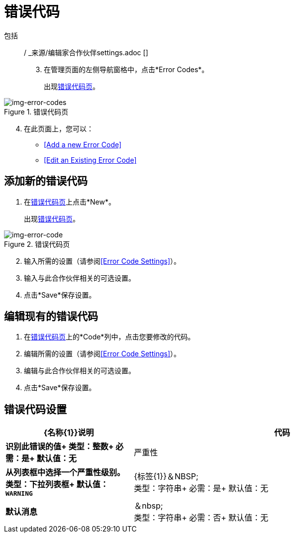 = 错误代码

包括:: / _来源/编辑家合作伙伴settings.adoc []

[start=3]

. 在管理页面的左侧导航窗格中，点击*Error Codes*。
+
出现<<img-error-codes>>。

[[img-error-codes]]

image::error-codes.png[img-error-codes, title="错误代码页"]

[start=4]

. 在此页面上，您可以：
*  <<Add a new Error Code>>
*  <<Edit an Existing Error Code>>

== 添加新的错误代码

. 在<<img-error-codes>>上点击*New*。
+
出现<<img-error-code>>。

[[img-error-code]]

image::error-codes.png[img-error-code, title="错误代码页"]

[start=2]

. 输入所需的设置（请参阅<<Error Code Settings>>）。 +
. 输入与此合作伙伴相关的可选设置。
. 点击*Save*保存设置。

== 编辑现有的错误代码

. 在<<img-error-codes>>上的*Code*列中，点击您要修改的代码。
. 编辑所需的设置（请参阅<<Error Code Settings>>）。 +
. 编辑与此合作伙伴相关的可选设置。
. 点击*Save*保存设置。

== 错误代码设置

[%header,cols="3s,7a"]
|===
| {名称{1}}说明

|代码
|识别此错误的值+
类型：整数+
必需：是+
默认值：无

|严重性
|从列表框中选择一个严重性级别。 +
类型：下拉列表框+
默认值：`WARNING`

| {标签{1}}＆NBSP; +
类型：字符串+
必需：是+
默认值：无

|默认消息 | ＆nbsp; +
类型：字符串+
必需：否+
默认值：无

|===
